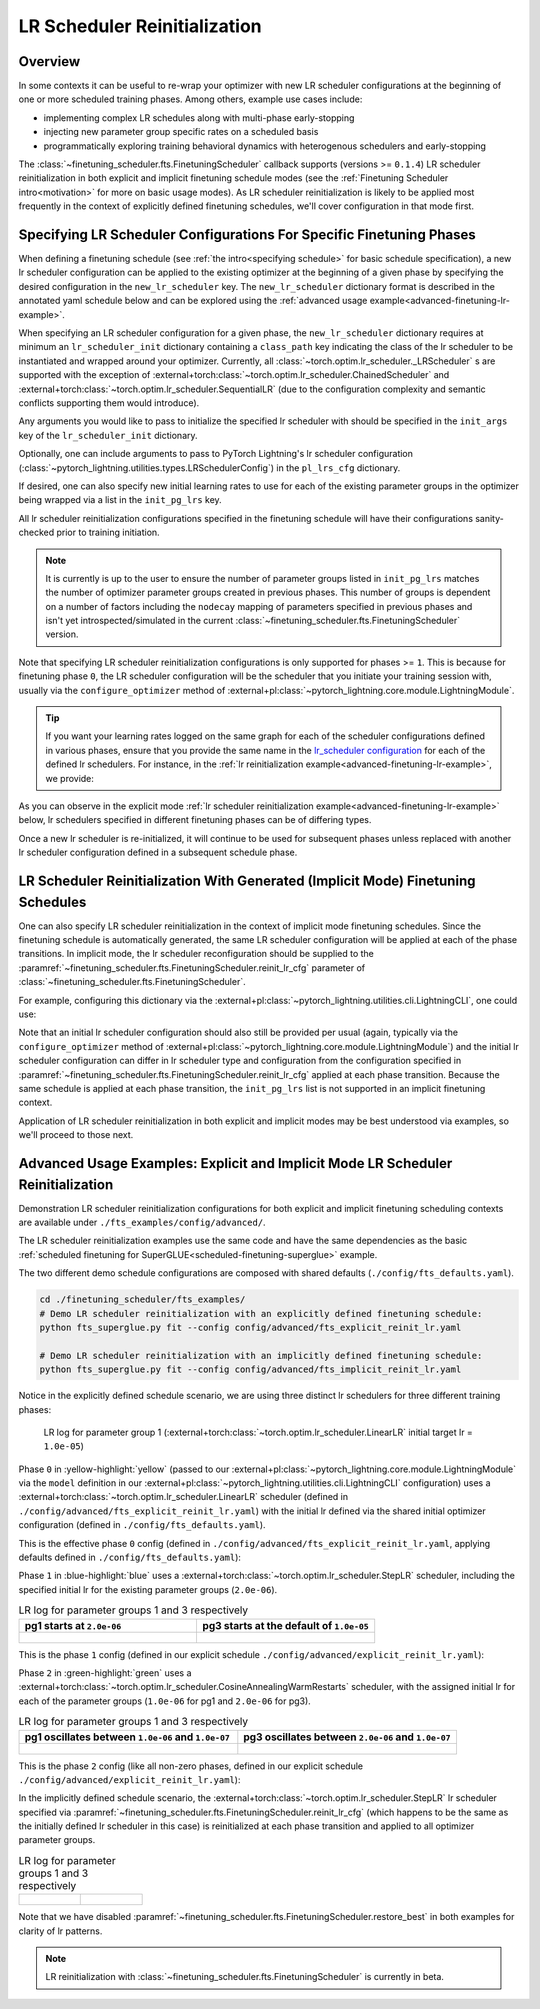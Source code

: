 #############################
LR Scheduler Reinitialization
#############################

Overview
********
In some contexts it can be useful to re-wrap your optimizer with new LR scheduler configurations at the beginning of one
or more scheduled training phases. Among others, example use cases include:

* implementing complex LR schedules along with multi-phase early-stopping
* injecting new parameter group specific rates on a scheduled basis
* programmatically exploring training behavioral dynamics with heterogenous schedulers and early-stopping

The :class:`~finetuning_scheduler.fts.FinetuningScheduler` callback supports (versions >= ``0.1.4``) LR scheduler
reinitialization in both explicit and implicit finetuning schedule modes (see the
:ref:`Finetuning Scheduler intro<motivation>` for more on basic usage modes). As LR scheduler reinitialization is likely
to be applied most frequently in the context of explicitly defined finetuning schedules, we'll cover configuration in
that mode first.


.. _explicit-lr-reinitialization-schedule:

Specifying LR Scheduler Configurations For Specific Finetuning Phases
*********************************************************************

When defining a finetuning schedule (see :ref:`the intro<specifying schedule>` for basic schedule specification), a new
lr scheduler configuration can be applied to the existing optimizer at the beginning of a given phase by specifying the
desired configuration in the ``new_lr_scheduler`` key. The ``new_lr_scheduler`` dictionary format is described in the
annotated yaml schedule below and can be explored using the
:ref:`advanced usage example<advanced-finetuning-lr-example>`.

When specifying an LR scheduler configuration for a given phase, the ``new_lr_scheduler`` dictionary requires at minimum
an ``lr_scheduler_init`` dictionary containing a ``class_path`` key indicating the class of the lr scheduler to be
instantiated and wrapped around your optimizer. Currently, all :class:`~torch.optim.lr_scheduler._LRScheduler` s
are supported with the exception of :external+torch:class:`~torch.optim.lr_scheduler.ChainedScheduler` and
:external+torch:class:`~torch.optim.lr_scheduler.SequentialLR` (due to the configuration complexity and semantic
conflicts supporting them would introduce).

Any arguments you would like to pass to initialize the specified lr scheduler with should be specified in the
``init_args`` key of the ``lr_scheduler_init`` dictionary.

.. code-block:: yaml
  :linenos:
  :emphasize-lines: 11-16

    0:
      params:
      - model.classifier.bias
      - model.classifier.weight
    1:
      params:
      - model.pooler.dense.bias
      - model.pooler.dense.weight
      - model.deberta.encoder.LayerNorm.bias
      - model.deberta.encoder.LayerNorm.weight
      new_lr_scheduler:
        lr_scheduler_init:
          class_path: torch.optim.lr_scheduler.StepLR
          init_args:
            step_size: 1
            gamma: 0.7
    ...

Optionally, one can include arguments to pass to PyTorch Lightning's lr scheduler configuration
(:class:`~pytorch_lightning.utilities.types.LRSchedulerConfig`) in the ``pl_lrs_cfg`` dictionary.

.. code-block:: yaml
  :linenos:
  :emphasize-lines: 13-16

    0:
      ...
    1:
      params:
      - model.pooler.dense.bias
      ...
      new_lr_scheduler:
        lr_scheduler_init:
          class_path: torch.optim.lr_scheduler.StepLR
          init_args:
            step_size: 1
            ...
        pl_lrs_cfg:
          interval: epoch
          frequency: 1
          name: Explicit_Reinit_LR_Scheduler

If desired, one can also specify new initial learning rates to use for each of the existing parameter groups in the
optimizer being wrapped via a list in the ``init_pg_lrs`` key.

.. code-block:: yaml
  :linenos:
  :emphasize-lines: 8

    ...
    1:
      params:
      ...
      new_lr_scheduler:
        lr_scheduler_init:
          ...
        init_pg_lrs: [2.0e-06, 2.0e-06]

All lr scheduler reinitialization configurations specified in the finetuning schedule will have their configurations
sanity-checked prior to training initiation.

.. note::

    It is currently is up to the user to ensure the number of parameter groups listed in ``init_pg_lrs`` matches the
    number of optimizer parameter groups created in previous phases. This number of groups is dependent on a number of
    factors including the ``nodecay`` mapping of parameters specified in previous phases and isn't yet
    introspected/simulated in the current :class:`~finetuning_scheduler.fts.FinetuningScheduler` version.

Note that specifying LR scheduler reinitialization configurations is only supported for phases >= ``1``. This is because
for finetuning phase ``0``, the LR scheduler configuration will be the scheduler that you initiate your training session
with, usually via the ``configure_optimizer`` method of :external+pl:class:`~pytorch_lightning.core.module.LightningModule`.

.. tip::

    If you want your learning rates logged on the same graph for each of the scheduler configurations defined in various
    phases, ensure that you provide the same name in the
    `lr_scheduler configuration <https://pytorch-lightning.readthedocs.io/en/latest/common/lightning_module.html>`_
    for each of the defined lr schedulers. For instance, in the
    :ref:`lr reinitialization example<advanced-finetuning-lr-example>`, we provide:

    .. code-block:: yaml
      :linenos:
      :emphasize-lines: 9-13

        model:
          class_path: fts_examples.fts_superglue.RteBoolqModule
          init_args:
            lr_scheduler_init:
              class_path: torch.optim.lr_scheduler.LinearLR
              init_args:
                start_factor: 0.1
                total_iters: 4
            pl_lrs_cfg:
              # use the same name for your initial lr scheduler
              # configuration and your ``new_lr_scheduler`` configs
              # if you want LearningRateMonitor to generate a single graph
              name: Explicit_Reinit_LR_Scheduler

As you can observe in the explicit mode :ref:`lr scheduler reinitialization example<advanced-finetuning-lr-example>`
below, lr schedulers specified in different finetuning phases can be of differing types.

.. code-block:: yaml
  :linenos:
  :emphasize-lines: 13-16, 30-34

    0:
      params:
      - model.classifier.bias
      - model.classifier.weight
    1:
      params:
      - model.pooler.dense.bias
      - model.pooler.dense.weight
      - model.deberta.encoder.LayerNorm.bias
      - model.deberta.encoder.LayerNorm.weight
      new_lr_scheduler:
        lr_scheduler_init:
          class_path: torch.optim.lr_scheduler.StepLR
          init_args:
            step_size: 1
            gamma: 0.7
        pl_lrs_cfg:
          interval: epoch
          frequency: 1
          name: Explicit_Reinit_LR_Scheduler
        init_pg_lrs: [2.0e-06, 2.0e-06]
    2:
      params:
      - model.deberta.encoder.rel_embeddings.weight
      - model.deberta.encoder.layer.{0,11}.(output|attention|intermediate).*
      - model.deberta.embeddings.LayerNorm.bias
      - model.deberta.embeddings.LayerNorm.weight
      new_lr_scheduler:
        lr_scheduler_init:
          class_path: torch.optim.lr_scheduler.CosineAnnealingWarmRestarts
          init_args:
            T_0: 3
            T_mult: 2
            eta_min: 1.0e-07
        pl_lrs_cfg:
          interval: epoch
          frequency: 1
          name: Explicit_Reinit_LR_Scheduler
        init_pg_lrs: [1.0e-06, 1.0e-06, 2.0e-06, 2.0e-06]

Once a new lr scheduler is re-initialized, it will continue to be used for subsequent phases unless replaced with
another lr scheduler configuration defined in a subsequent schedule phase.

.. _implicit lr reinitialization schedule:

LR Scheduler Reinitialization With Generated (Implicit Mode) Finetuning Schedules
*********************************************************************************
One can also specify LR scheduler reinitialization in the context of implicit mode finetuning schedules. Since the
finetuning schedule is automatically generated, the same LR scheduler configuration will be applied at each of the
phase transitions. In implicit mode, the lr scheduler reconfiguration should be supplied to the
:paramref:`~finetuning_scheduler.fts.FinetuningScheduler.reinit_lr_cfg` parameter of
:class:`~finetuning_scheduler.fts.FinetuningScheduler`.

For example, configuring this dictionary via the :external+pl:class:`~pytorch_lightning.utilities.cli.LightningCLI`, one
could use:

.. code-block:: yaml
  :linenos:
  :emphasize-lines: 14-23

    model:
      class_path: fts_examples.fts_superglue.RteBoolqModule
      init_args:
        lr_scheduler_init:
          class_path: torch.optim.lr_scheduler.StepLR
          init_args:
            step_size: 1
        pl_lrs_cfg:
          name: Implicit_Reinit_LR_Scheduler
    trainer:
      callbacks:
        - class_path: finetuning_scheduler.FinetuningScheduler
          init_args:
            reinit_lr_cfg:
              lr_scheduler_init:
                class_path: torch.optim.lr_scheduler.StepLR
                init_args:
                  step_size: 1
                  gamma: 0.7
              pl_lrs_cfg:
                interval: epoch
                frequency: 1
                name: Implicit_Reinit_LR_Scheduler

Note that an initial lr scheduler configuration should also still be provided per usual (again, typically via the
``configure_optimizer`` method of :external+pl:class:`~pytorch_lightning.core.module.LightningModule`) and the initial
lr scheduler configuration can differ in lr scheduler type and configuration from the configuration specified in
:paramref:`~finetuning_scheduler.fts.FinetuningScheduler.reinit_lr_cfg` applied at each phase transition. Because the
same schedule is applied at each phase transition, the ``init_pg_lrs`` list is not supported in an implicit finetuning
context.

Application of LR scheduler reinitialization in both explicit and implicit modes may be best understood via examples, so
we'll proceed to those next.

.. _advanced-finetuning-lr-example:

Advanced Usage Examples: Explicit and Implicit Mode LR Scheduler Reinitialization
*********************************************************************************
Demonstration LR scheduler reinitialization configurations for both explicit and implicit finetuning scheduling contexts
are available under ``./fts_examples/config/advanced/``.

The LR scheduler reinitialization examples use the same code and have the same dependencies as the basic
:ref:`scheduled finetuning for SuperGLUE<scheduled-finetuning-superglue>` example.

The two different demo schedule configurations are composed with shared defaults (``./config/fts_defaults.yaml``).

.. code-block:: bash

    cd ./finetuning_scheduler/fts_examples/
    # Demo LR scheduler reinitialization with an explicitly defined finetuning schedule:
    python fts_superglue.py fit --config config/advanced/fts_explicit_reinit_lr.yaml

    # Demo LR scheduler reinitialization with an implicitly defined finetuning schedule:
    python fts_superglue.py fit --config config/advanced/fts_implicit_reinit_lr.yaml


Notice in the explicitly defined schedule scenario, we are using three distinct lr schedulers for three different
training phases:

.. figure:: ../_static/images/fts/explicit_lr_scheduler_reinit_pg1_phase0.png
   :alt: Phase 0
   :width: 75%

   LR log for parameter group 1 (:external+torch:class:`~torch.optim.lr_scheduler.LinearLR` initial target lr
   = ``1.0e-05``)

Phase ``0`` in :yellow-highlight:`yellow` (passed to our
:external+pl:class:`~pytorch_lightning.core.module.LightningModule` via the ``model``
definition in our :external+pl:class:`~pytorch_lightning.utilities.cli.LightningCLI` configuration) uses a
:external+torch:class:`~torch.optim.lr_scheduler.LinearLR` scheduler (defined in
``./config/advanced/fts_explicit_reinit_lr.yaml``) with the initial lr defined via the shared initial optimizer
configuration (defined in ``./config/fts_defaults.yaml``).

This is the effective phase ``0`` config (defined in ``./config/advanced/fts_explicit_reinit_lr.yaml``, applying
defaults defined in ``./config/fts_defaults.yaml``):

.. code-block:: yaml
  :linenos:

    model:
      class_path: fts_examples.fts_superglue.RteBoolqModule
      init_args:
        optimizer_init:
          class_path: torch.optim.AdamW
          init_args:
            weight_decay: 1.0e-05
            eps: 1.0e-07
            lr: 1.0e-05
        ...
        lr_scheduler_init:
          class_path: torch.optim.lr_scheduler.LinearLR
          init_args:
            start_factor: 0.1
            total_iters: 4
        pl_lrs_cfg:
          interval: epoch
          frequency: 1
          name: Explicit_Reinit_LR_Scheduler


Phase ``1`` in :blue-highlight:`blue` uses a :external+torch:class:`~torch.optim.lr_scheduler.StepLR` scheduler, including the specified
initial lr for the existing parameter groups (``2.0e-06``).

.. list-table:: LR log for parameter groups 1 and 3 respectively
   :widths: 50 50
   :header-rows: 1

   * - pg1 starts at ``2.0e-06``
     - pg3 starts at the default of ``1.0e-05``
   *  -
       .. figure:: ../_static/images/fts/explicit_lr_scheduler_reinit_pg1_phase1.png
          :alt: Explicit pg1
      -
       .. figure:: ../_static/images/fts/explicit_lr_scheduler_reinit_pg3_phase1.png
          :alt: Explicit pg3


This is the phase ``1`` config (defined in our explicit schedule ``./config/advanced/explicit_reinit_lr.yaml``):

.. code-block:: yaml
  :linenos:

    ...
    1:
      params:
      - model.pooler.dense.bias
      - model.pooler.dense.weight
      - model.deberta.encoder.LayerNorm.bias
      - model.deberta.encoder.LayerNorm.weight
      new_lr_scheduler:
        lr_scheduler_init:
          class_path: torch.optim.lr_scheduler.StepLR
          init_args:
            step_size: 1
            gamma: 0.7
        pl_lrs_cfg:
          interval: epoch
          frequency: 1
          name: Explicit_Reinit_LR_Scheduler
        init_pg_lrs: [2.0e-06, 2.0e-06]


Phase ``2`` in :green-highlight:`green` uses a :external+torch:class:`~torch.optim.lr_scheduler.CosineAnnealingWarmRestarts` scheduler, with
the assigned initial lr for each of the parameter groups (``1.0e-06`` for pg1 and ``2.0e-06`` for pg3).

.. list-table:: LR log for parameter groups 1 and 3 respectively
   :widths: 50 50
   :header-rows: 1

   * - pg1 oscillates between ``1.0e-06`` and ``1.0e-07``
     - pg3 oscillates between ``2.0e-06`` and ``1.0e-07``
   *  -
       .. figure:: ../_static/images/fts/explicit_lr_scheduler_reinit_pg1_phase2.png
          :alt: Explicit pg1
      -
       .. figure:: ../_static/images/fts/explicit_lr_scheduler_reinit_pg3_phase2.png
          :alt: Explicit pg3


This is the phase ``2`` config (like all non-zero phases, defined in our explicit schedule
``./config/advanced/explicit_reinit_lr.yaml``):

.. code-block:: yaml
  :linenos:

    ...
    2:
      params:
      - model.deberta.encoder.rel_embeddings.weight
      - model.deberta.encoder.layer.{0,11}.(output|attention|intermediate).*
      - model.deberta.embeddings.LayerNorm.bias
      - model.deberta.embeddings.LayerNorm.weight
      new_lr_scheduler:
        lr_scheduler_init:
          class_path: torch.optim.lr_scheduler.CosineAnnealingWarmRestarts
          init_args:
            T_0: 3
            T_mult: 2
            eta_min: 1.0e-07
        pl_lrs_cfg:
          interval: epoch
          frequency: 1
          name: Explicit_Reinit_LR_Scheduler
        init_pg_lrs: [1.0e-06, 1.0e-06, 2.0e-06, 2.0e-06]


In the implicitly defined schedule scenario, the :external+torch:class:`~torch.optim.lr_scheduler.StepLR` lr scheduler
specified via :paramref:`~finetuning_scheduler.fts.FinetuningScheduler.reinit_lr_cfg` (which happens to be the same as
the initially defined lr scheduler in this case) is reinitialized at each phase transition and applied to all optimizer
parameter groups.

.. code-block:: yaml
  :linenos:

    ...
    - class_path: finetuning_scheduler.FinetuningScheduler
      init_args:
        # note, we're not going to see great performance due
        # to the shallow depth, just demonstrating the lr scheduler
        # reinitialization behavior in implicit mode
        max_depth: 4
        # disable restore_best for lr pattern clarity
        restore_best: false
        reinit_lr_cfg:
          lr_scheduler_init:
            class_path: torch.optim.lr_scheduler.StepLR
            init_args:
              step_size: 1
              gamma: 0.7
          pl_lrs_cfg:
            interval: epoch
            frequency: 1
            name: Implicit_Reinit_LR_Scheduler

.. list-table:: LR log for parameter groups 1 and 3 respectively
   :widths: 50 50
   :header-rows: 0

   *  -
       .. figure:: ../_static/images/fts/implicit_lr_scheduler_reinit_pg1.png
          :alt: Explicit pg1
      -
       .. figure:: ../_static/images/fts/implicit_lr_scheduler_reinit_pg3.png
          :alt: Explicit pg3

Note that we have disabled :paramref:`~finetuning_scheduler.fts.FinetuningScheduler.restore_best` in both examples for
clarity of lr patterns.

.. note:: LR reinitialization with :class:`~finetuning_scheduler.fts.FinetuningScheduler` is currently in beta.
